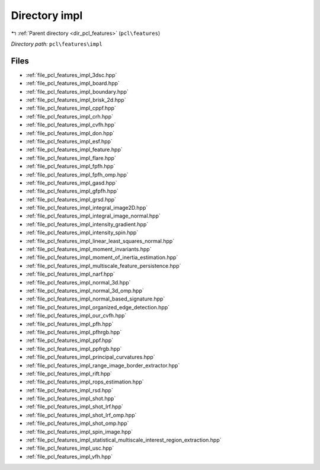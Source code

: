 .. _dir_pcl_features_impl:


Directory impl
==============


|exhale_lsh| :ref:`Parent directory <dir_pcl_features>` (``pcl\features``)

.. |exhale_lsh| unicode:: U+021B0 .. UPWARDS ARROW WITH TIP LEFTWARDS

*Directory path:* ``pcl\features\impl``


Files
-----

- :ref:`file_pcl_features_impl_3dsc.hpp`
- :ref:`file_pcl_features_impl_board.hpp`
- :ref:`file_pcl_features_impl_boundary.hpp`
- :ref:`file_pcl_features_impl_brisk_2d.hpp`
- :ref:`file_pcl_features_impl_cppf.hpp`
- :ref:`file_pcl_features_impl_crh.hpp`
- :ref:`file_pcl_features_impl_cvfh.hpp`
- :ref:`file_pcl_features_impl_don.hpp`
- :ref:`file_pcl_features_impl_esf.hpp`
- :ref:`file_pcl_features_impl_feature.hpp`
- :ref:`file_pcl_features_impl_flare.hpp`
- :ref:`file_pcl_features_impl_fpfh.hpp`
- :ref:`file_pcl_features_impl_fpfh_omp.hpp`
- :ref:`file_pcl_features_impl_gasd.hpp`
- :ref:`file_pcl_features_impl_gfpfh.hpp`
- :ref:`file_pcl_features_impl_grsd.hpp`
- :ref:`file_pcl_features_impl_integral_image2D.hpp`
- :ref:`file_pcl_features_impl_integral_image_normal.hpp`
- :ref:`file_pcl_features_impl_intensity_gradient.hpp`
- :ref:`file_pcl_features_impl_intensity_spin.hpp`
- :ref:`file_pcl_features_impl_linear_least_squares_normal.hpp`
- :ref:`file_pcl_features_impl_moment_invariants.hpp`
- :ref:`file_pcl_features_impl_moment_of_inertia_estimation.hpp`
- :ref:`file_pcl_features_impl_multiscale_feature_persistence.hpp`
- :ref:`file_pcl_features_impl_narf.hpp`
- :ref:`file_pcl_features_impl_normal_3d.hpp`
- :ref:`file_pcl_features_impl_normal_3d_omp.hpp`
- :ref:`file_pcl_features_impl_normal_based_signature.hpp`
- :ref:`file_pcl_features_impl_organized_edge_detection.hpp`
- :ref:`file_pcl_features_impl_our_cvfh.hpp`
- :ref:`file_pcl_features_impl_pfh.hpp`
- :ref:`file_pcl_features_impl_pfhrgb.hpp`
- :ref:`file_pcl_features_impl_ppf.hpp`
- :ref:`file_pcl_features_impl_ppfrgb.hpp`
- :ref:`file_pcl_features_impl_principal_curvatures.hpp`
- :ref:`file_pcl_features_impl_range_image_border_extractor.hpp`
- :ref:`file_pcl_features_impl_rift.hpp`
- :ref:`file_pcl_features_impl_rops_estimation.hpp`
- :ref:`file_pcl_features_impl_rsd.hpp`
- :ref:`file_pcl_features_impl_shot.hpp`
- :ref:`file_pcl_features_impl_shot_lrf.hpp`
- :ref:`file_pcl_features_impl_shot_lrf_omp.hpp`
- :ref:`file_pcl_features_impl_shot_omp.hpp`
- :ref:`file_pcl_features_impl_spin_image.hpp`
- :ref:`file_pcl_features_impl_statistical_multiscale_interest_region_extraction.hpp`
- :ref:`file_pcl_features_impl_usc.hpp`
- :ref:`file_pcl_features_impl_vfh.hpp`


